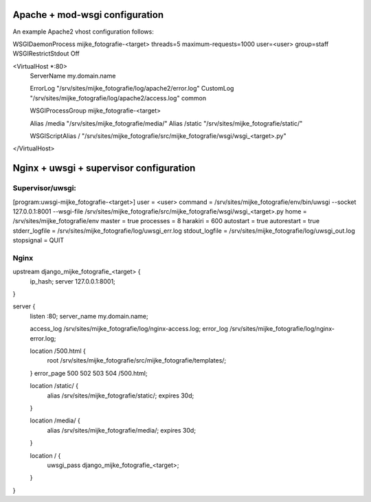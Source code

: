 Apache + mod-wsgi configuration
===============================

An example Apache2 vhost configuration follows:

WSGIDaemonProcess mijke_fotografie-<target> threads=5 maximum-requests=1000 user=<user> group=staff
WSGIRestrictStdout Off

<VirtualHost *:80>
        ServerName my.domain.name

        ErrorLog "/srv/sites/mijke_fotografie/log/apache2/error.log"
        CustomLog "/srv/sites/mijke_fotografie/log/apache2/access.log" common

        WSGIProcessGroup mijke_fotografie-<target>

        Alias /media "/srv/sites/mijke_fotografie/media/"
        Alias /static "/srv/sites/mijke_fotografie/static/"

        WSGIScriptAlias / "/srv/sites/mijke_fotografie/src/mijke_fotografie/wsgi/wsgi_<target>.py"

</VirtualHost>


Nginx + uwsgi + supervisor configuration
========================================

Supervisor/uwsgi:
-----------------

[program:uwsgi-mijke_fotografie-<target>]
user = <user>
command = /srv/sites/mijke_fotografie/env/bin/uwsgi --socket 127.0.0.1:8001 --wsgi-file /srv/sites/mijke_fotografie/src/mijke_fotografie/wsgi/wsgi_<target>.py
home = /srv/sites/mijke_fotografie/env
master = true
processes = 8
harakiri = 600
autostart = true
autorestart = true
stderr_logfile = /srv/sites/mijke_fotografie/log/uwsgi_err.log
stdout_logfile = /srv/sites/mijke_fotografie/log/uwsgi_out.log
stopsignal = QUIT

Nginx
-----

upstream django_mijke_fotografie_<target> {
  ip_hash;
  server 127.0.0.1:8001;
}

server {
  listen :80;
  server_name  my.domain.name;

  access_log /srv/sites/mijke_fotografie/log/nginx-access.log;
  error_log /srv/sites/mijke_fotografie/log/nginx-error.log;

  location /500.html {
    root /srv/sites/mijke_fotografie/src/mijke_fotografie/templates/;
  }
  error_page 500 502 503 504 /500.html;

  location /static/ {
    alias /srv/sites/mijke_fotografie/static/;
    expires 30d;
  }

  location /media/ {
    alias /srv/sites/mijke_fotografie/media/;
    expires 30d;
  }

  location / {
    uwsgi_pass django_mijke_fotografie_<target>;
  }
}
